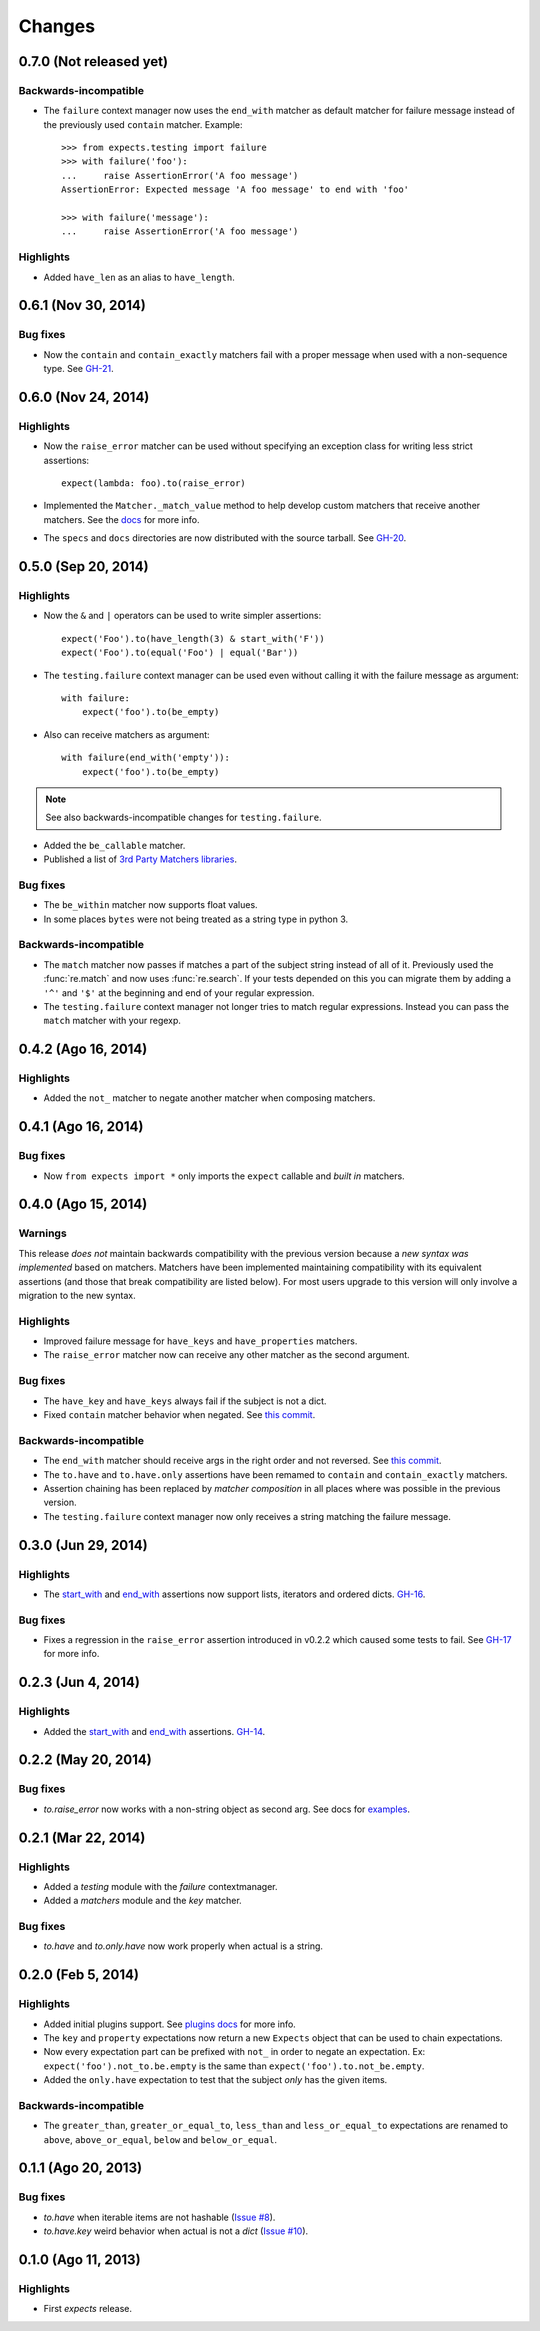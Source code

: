 Changes
=======

0.7.0 (Not released yet)
------------------------

Backwards-incompatible
^^^^^^^^^^^^^^^^^^^^^^

* The ``failure`` context manager now uses the ``end_with`` matcher as default matcher for failure message instead of the previously used ``contain`` matcher. Example::

    >>> from expects.testing import failure
    >>> with failure('foo'):
    ...     raise AssertionError('A foo message')
    AssertionError: Expected message 'A foo message' to end with 'foo'

    >>> with failure('message'):
    ...     raise AssertionError('A foo message')

Highlights
^^^^^^^^^^

* Added ``have_len`` as an alias to ``have_length``.


0.6.1 (Nov 30, 2014)
--------------------

Bug fixes
^^^^^^^^^

* Now the ``contain`` and ``contain_exactly`` matchers fail with a proper message when used with a non-sequence type. See `GH-21 <https://github.com/jaimegildesagredo/expects/issues/21>`_.

0.6.0 (Nov 24, 2014)
--------------------

Highlights
^^^^^^^^^^

* Now the ``raise_error`` matcher can be used without specifying an exception class for writing less strict assertions::

    expect(lambda: foo).to(raise_error)

* Implemented the ``Matcher._match_value`` method to help develop custom matchers that receive another matchers. See the `docs <http://expects.readthedocs.org/en/latest/custom-matchers.html#expects.matchers.Matcher._match_value>`_ for more info.

* The ``specs`` and ``docs`` directories are now distributed with the source tarball. See `GH-20 <https://github.com/jaimegildesagredo/expects/pull/20>`_.

0.5.0 (Sep 20, 2014)
--------------------

Highlights
^^^^^^^^^^

* Now the ``&`` and ``|`` operators can be used to write simpler assertions::

    expect('Foo').to(have_length(3) & start_with('F'))
    expect('Foo').to(equal('Foo') | equal('Bar'))

* The ``testing.failure`` context manager can be used even without calling it with the failure message as argument::

    with failure:
        expect('foo').to(be_empty)

* Also can receive matchers as argument::

    with failure(end_with('empty')):
        expect('foo').to(be_empty)

.. note:: See also backwards-incompatible changes for ``testing.failure``.

* Added the ``be_callable`` matcher.
* Published a list of `3rd Party Matchers libraries <http://expects.readthedocs.org/en/latest/3rd-party-matchers.html>`_.


Bug fixes
^^^^^^^^^

* The ``be_within`` matcher now supports float values.
* In some places ``bytes`` were not being treated as a string type in python 3.

Backwards-incompatible
^^^^^^^^^^^^^^^^^^^^^^

* The ``match`` matcher now passes if matches a part of the subject string instead of all of it. Previously used the :func:`re.match` and now uses :func:`re.search`. If your tests depended on this you can migrate them by adding a ``'^'`` and ``'$'`` at the beginning and end of your regular expression.
* The ``testing.failure`` context manager not longer tries to match regular expressions. Instead you can pass the ``match`` matcher with your regexp.

0.4.2 (Ago 16, 2014)
--------------------

Highlights
^^^^^^^^^^

* Added the ``not_`` matcher to negate another matcher when composing matchers.

0.4.1 (Ago 16, 2014)
--------------------

Bug fixes
^^^^^^^^^

* Now ``from expects import *`` only imports the ``expect`` callable and *built in* matchers.

0.4.0 (Ago 15, 2014)
--------------------

Warnings
^^^^^^^^

This release *does not* maintain backwards compatibility with the previous version because a *new syntax was implemented* based on matchers. Matchers have been implemented maintaining compatibility with its equivalent assertions (and those that break compatibility are listed below). For most users upgrade to this version will only involve a migration to the new syntax.

Highlights
^^^^^^^^^^

* Improved failure message for ``have_keys`` and ``have_properties`` matchers.
* The ``raise_error`` matcher now can receive any other matcher as the second argument.

Bug fixes
^^^^^^^^^

* The ``have_key`` and ``have_keys`` always fail if the subject is not a dict.
* Fixed ``contain`` matcher behavior when negated. See `this commit <https://github.com/jaimegildesagredo/expects/commit/b240f14256c72fb1c53619ce19392bb28da77d88>`_.

Backwards-incompatible
^^^^^^^^^^^^^^^^^^^^^^

* The ``end_with`` matcher should receive args in the right order and not reversed. See `this commit <https://github.com/jaimegildesagredo/expects/commit/3be83da4e0c335efa02931e19b30233e1021fec3>`_.
* The ``to.have`` and ``to.have.only`` assertions have been remamed to ``contain`` and ``contain_exactly`` matchers.
* Assertion chaining has been replaced by *matcher composition* in all places where was possible in the previous version.
* The ``testing.failure`` context manager now only receives a string matching the failure message.

0.3.0 (Jun 29, 2014)
--------------------

Highlights
^^^^^^^^^^

* The `start_with <http://expects.readthedocs.org/en/v0.3.0/reference.html#start-with>`_ and `end_with <http://expects.readthedocs.org/en/v0.3.0/reference.html#end-with>`_ assertions now support lists, iterators and ordered dicts. `GH-16 <https://github.com/jaimegildesagredo/expects/issues/16>`_.

Bug fixes
^^^^^^^^^

* Fixes a regression in the ``raise_error`` assertion introduced in v0.2.2 which caused some tests to fail. See `GH-17 <https://github.com/jaimegildesagredo/expects/issues/17>`_ for more info.

0.2.3 (Jun 4, 2014)
-------------------

Highlights
^^^^^^^^^^

* Added the `start_with <http://expects.readthedocs.org/en/v0.2.3/reference.html#start-with>`_ and `end_with <http://expects.readthedocs.org/en/v0.2.3/#end-with>`_ assertions. `GH-14 <https://github.com/jaimegildesagredo/expects/issues/14>`_.

0.2.2 (May 20, 2014)
--------------------

Bug fixes
^^^^^^^^^

* `to.raise_error` now works with a non-string object as second arg. See docs for `examples <http://expects.readthedocs.org/en/0.2.2/reference.html#raise-error>`_.

0.2.1 (Mar 22, 2014)
--------------------

Highlights
^^^^^^^^^^

* Added a `testing` module with the `failure` contextmanager.
* Added a `matchers` module and the `key` matcher.

Bug fixes
^^^^^^^^^

* `to.have` and `to.only.have` now work properly when actual is a string.

0.2.0 (Feb 5, 2014)
-------------------

Highlights
^^^^^^^^^^

* Added initial plugins support. See `plugins docs <http://expects.readthedocs.org/en/0.2.0/plugins.html>`_ for more info.
* The ``key`` and ``property`` expectations now return a new ``Expects`` object that can be used to chain expectations.
* Now every expectation part can be prefixed with ``not_`` in order to negate an expectation. Ex: ``expect('foo').not_to.be.empty`` is the same than ``expect('foo').to.not_be.empty``.
* Added the ``only.have`` expectation to test that the subject *only* has the given items.

Backwards-incompatible
^^^^^^^^^^^^^^^^^^^^^^

* The ``greater_than``, ``greater_or_equal_to``, ``less_than`` and ``less_or_equal_to`` expectations are renamed to ``above``, ``above_or_equal``, ``below`` and ``below_or_equal``.

0.1.1 (Ago 20, 2013)
--------------------

Bug fixes
^^^^^^^^^

* `to.have` when iterable items are not hashable (`Issue #8 <https://github.com/jaimegildesagredo/expects/issues/8>`_).
* `to.have.key` weird behavior when actual is not a `dict` (`Issue #10 <https://github.com/jaimegildesagredo/expects/issues/10>`_).

0.1.0 (Ago 11, 2013)
--------------------

Highlights
^^^^^^^^^^

* First `expects` release.
